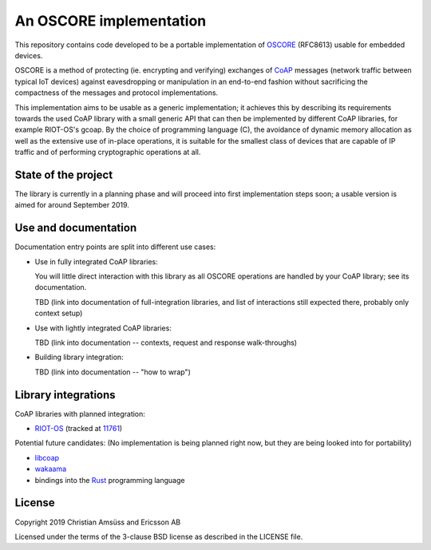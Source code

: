An OSCORE implementation
========================

This repository contains code developed to be
a portable implementation of OSCORE_ (RFC8613)
usable for embedded devices.

OSCORE is a method of protecting (ie. encrypting and verifying)
exchanges of CoAP_ messages (network traffic between typical IoT devices)
against eavesdropping or manipulation
in an end-to-end fashion
without sacrificing the compactness of the messages and protocol implementations.

This implementation aims to be usable as a generic implementation;
it achieves this by describing its requirements towards the used CoAP library
with a small generic API that can then be implemented by different CoAP libraries,
for example RIOT-OS's gcoap.
By the choice of programming language (C),
the avoidance of dynamic memory allocation
as well as the extensive use of in-place operations,
it is suitable for the smallest class of devices that are capable of IP traffic
and of performing cryptographic operations at all.

.. _OSCORE: https://tools.ietf.org/html/rfc8613
.. _CoAP: https://coap.technology/

State of the project
--------------------

The library is currently in a planning phase
and will proceed into first implementation steps soon;
a usable version is aimed for around September 2019.

Use and documentation
---------------------

Documentation entry points are split into different use cases:

* Use in fully integrated CoAP libraries:
  
  You will little direct interaction with this library
  as all OSCORE operations are handled by your CoAP library;
  see its documentation.

  TBD (link into documentation of full-integration libraries,
  and list of interactions still expected there,
  probably only context setup)

* Use with lightly integrated CoAP libraries:

  TBD (link into documentation -- contexts, request and response walk-throughs)

* Building library integration:

  TBD (link into documentation -- "how to wrap")

Library integrations
--------------------

CoAP libraries with planned integration:

* RIOT-OS_ (tracked at 11761_)

Potential future candidates:
(No implementation is being planned right now,
but they are being looked into for portability)

* libcoap_
* wakaama_
* bindings into the Rust_ programming language

.. _RIOT-OS: http://riot-os.org/
.. _11761: https://github.com/RIOT-OS/RIOT/issues/11761
.. _libcoap: https://libcoap.net/
.. _wakaama: https://github.com/eclipse/wakaama
.. _Rust: https://www.rust-lang.org/

License
-------

Copyright 2019 Christian Amsüss and Ericsson AB

Licensed under the terms of the 3-clause BSD license as described in the LICENSE file.
